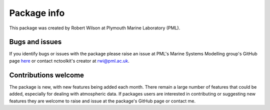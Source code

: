 
####################
Package info
####################

This package was created by Robert Wilson at Plymouth Marine Laboratory (PML).


Bugs and issues
------------------

If you identify bugs or issues with the package please raise an issue at PML's Marine Systems Modelling group's GitHub page `here <https://github.com/pmlmodelling/nctoolkit/issues>`__ or contact nctoolkit's creator at rwi@pml.ac.uk.


Contributions welcome
------------------
The package is new, with new features being added each month. There remain a large number of features that could be added, especially for dealing with atmospheric data. If packages users are interested in contributing or suggesting new features they are welcome to raise and issue at the package's GitHub page or contact me.


